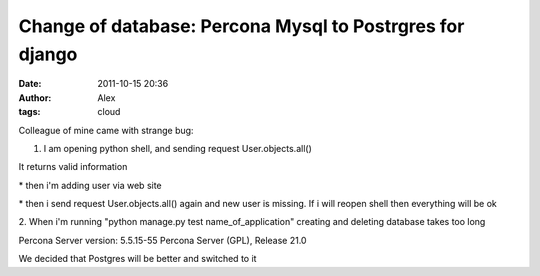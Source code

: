 Change of database: Percona Mysql to Postrgres for django
#########################################################
:date: 2011-10-15 20:36
:author: Alex
:tags: cloud

Colleague of mine came with strange bug:

1. I am opening python shell, and sending request User.objects.all()

It returns valid information

\* then i'm adding user via web site

\* then i send request User.objects.all() again and new user is missing.
If i will reopen shell then everything will be ok

2. When i'm running "python manage.py test name\_of\_application"
creating and deleting database takes too long

Percona Server version: 5.5.15-55 Percona Server (GPL), Release 21.0

We decided that Postgres will be better and switched to it

